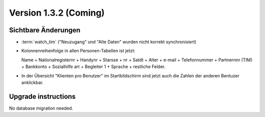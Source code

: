 Version 1.3.2 (Coming)
======================

Sichtbare Änderungen
--------------------

- :term:`watch_tim` ("Neuzugang" und "Alte Daten" wurden nicht korrekt synchronisiert)

- Kolonnenreihenfolge in allen Personen-Tabellen ist jetzt:

  Name + Nationalregisternr + Handynr + Starsse + nr + Satdt + Alter + e-mail + Telefonnummer  + Partnernnr (TIM) + Bankkonto + Sozialhilfe art + Begleiter 1 
  + Sprache + restliche Felder.

- In der Übersicht "Klienten pro Benutzer" im Startbildschirm 
  sind jetzt auch die Zahlen der anderen Bentuzer anklickbar.
  

Upgrade instructions
--------------------

No database migration needed.